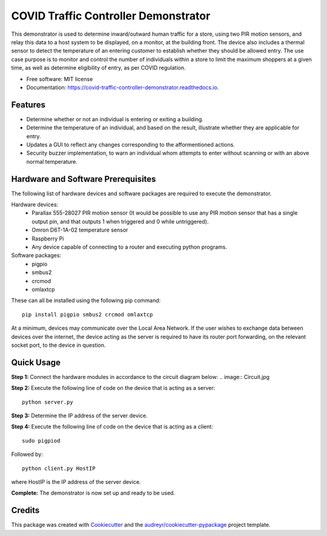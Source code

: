 =====================================
COVID Traffic Controller Demonstrator
=====================================


.. image:: https://img.shields.io/pypi/v/covid_traffic_controller_demonstrator.svg
        :target: https://pypi.python.org/pypi/covid_traffic_controller_demonstrator

.. image:: https://img.shields.io/travis/AadamAbrahams/covid_traffic_controller_demonstrator.svg
        :target: https://travis-ci.com/AadamAbrahams/covid_traffic_controller_demonstrator

.. image:: https://readthedocs.org/projects/covid-traffic-controller-demonstrator/badge/?version=latest
        :target: https://covid-traffic-controller-demonstrator.readthedocs.io/en/latest/?badge=latest
        :alt: Documentation Status




This demonstrator is used to determine inward/outward human traffic for a store, using two PIR motion sensors, and relay this data to a host system to be displayed, on a monitor, at the building front. The device also includes a thermal sensor to detect the temperature of an entering customer to establish whether they should be allowed entry. The use case purpose is to monitor and control the number of individuals within a store to limit the maximum shoppers at a given time, as well as determine eligibility of entry, as per COVID regulation.


* Free software: MIT license
* Documentation: https://covid-traffic-controller-demonstrator.readthedocs.io.


Features
--------

* Determine whether or not an individual is entering or exiting a building.
* Determine the temperature of an individual, and based on the result, illustrate whether they are applicable for entry.
* Updates a GUI to reflect any changes corresponding to the afformentioned actions.
* Security buzzer implementation, to warn an individual whom attempts to enter without scanning or with an above normal temperature.

Hardware and Software Prerequisites
-----------------------------------
The following list of hardware devices and software packages are required to execute the demonstrator.

Hardware devices:
    * Parallax 555-28027 PIR motion sensor (It would be possible to use any PIR motion sensor that has a single output pin, and that outputs 1 when triggered and 0 while untriggered).
    * Omron D6T-1A-02 temperature sensor
    * Raspberry Pi
    * Any device capable of connecting to a router and executing python programs.

Software packages:
    * pigpio 
    * smbus2 
    * crcmod
    * omlaxtcp
These can all be installed using the following pip command::

    pip install pigpio smbus2 crcmod omlaxtcp

At a minimum, devices may communicate over the Local Area Network. If the user wishes to exchange data between devices over the internet, the device acting as the server is required to have its router port forwarding, on the relevant socket port, to the device in question.

Quick Usage
-----
**Step 1:**
Connect the hardware modules in accordance to the circuit diagram below:
.. image:: Circuit.jpg

**Step 2:**
Execute the following line of code on the device that is acting as a server::

    python server.py

**Step 3:**
Determine the IP address of the server device.

**Step 4:**
Execute the following line of code on the device that is acting as a client::

    sudo pigpiod
    
Followed by::

    python client.py HostIP
    
where HostIP is the IP address of the server device.
    
**Complete:** 
The demonstrator is now set up and ready to be used.

Credits
-------

This package was created with Cookiecutter_ and the `audreyr/cookiecutter-pypackage`_ project template.

.. _Cookiecutter: https://github.com/audreyr/cookiecutter
.. _`audreyr/cookiecutter-pypackage`: https://github.com/audreyr/cookiecutter-pypackage
